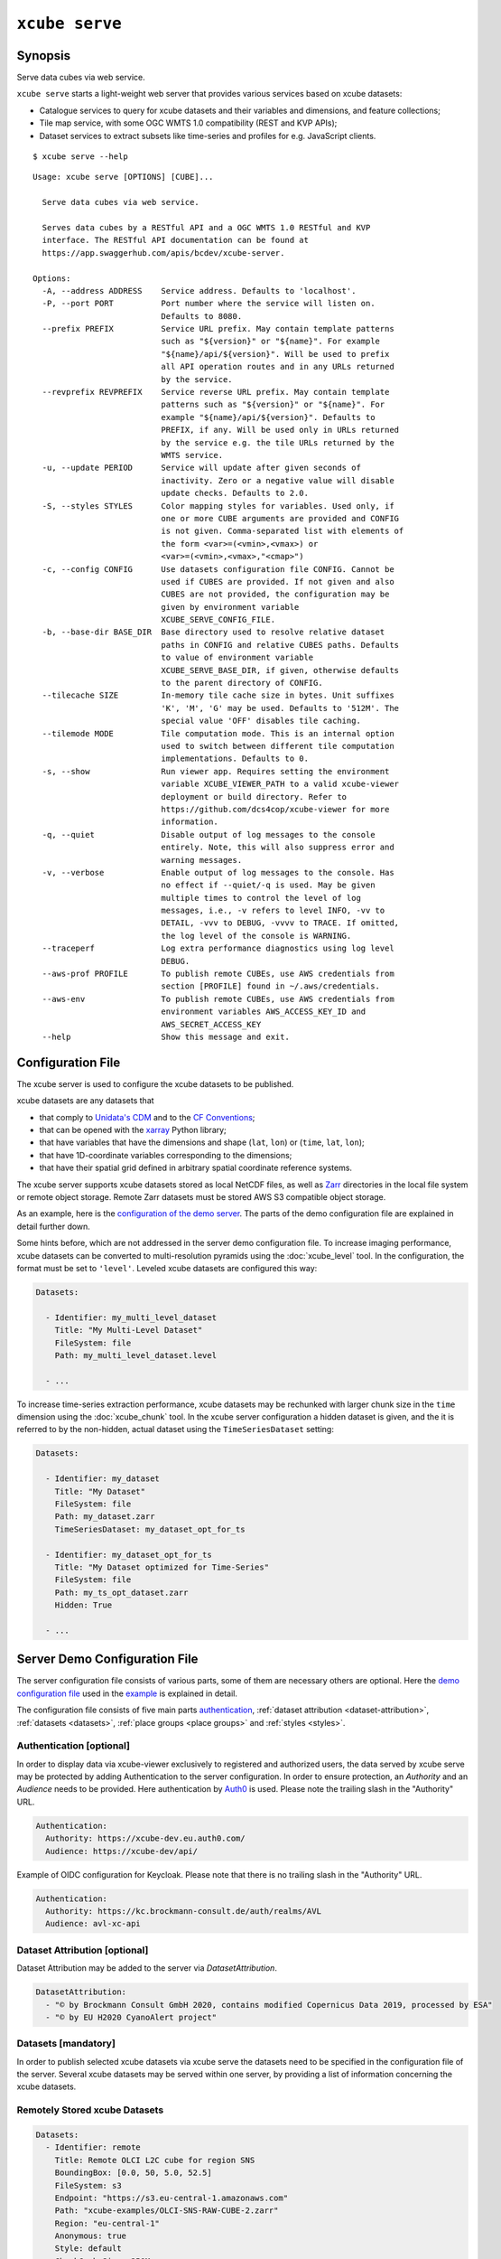 .. _demo configuration file: https://github.com/dcs4cop/xcube/blob/master/examples/serve/demo/config.yml
.. _demo_stores configuration file: https://github.com/dcs4cop/xcube/blob/master/examples/serve/demo/config-with-stores.yml
.. _Auth0: https://auth0.com/

===============
``xcube serve``
===============

Synopsis
========

Serve data cubes via web service.

``xcube serve`` starts a light-weight web server that provides various services based on xcube datasets:

* Catalogue services to query for xcube datasets and their variables and dimensions, and feature collections;
* Tile map service, with some OGC WMTS 1.0 compatibility (REST and KVP APIs);
* Dataset services to extract subsets like time-series and profiles for e.g. JavaScript clients.

::

    $ xcube serve --help

::

    Usage: xcube serve [OPTIONS] [CUBE]...

      Serve data cubes via web service.

      Serves data cubes by a RESTful API and a OGC WMTS 1.0 RESTful and KVP
      interface. The RESTful API documentation can be found at
      https://app.swaggerhub.com/apis/bcdev/xcube-server.

    Options:
      -A, --address ADDRESS    Service address. Defaults to 'localhost'.
      -P, --port PORT          Port number where the service will listen on.
                               Defaults to 8080.
      --prefix PREFIX          Service URL prefix. May contain template patterns
                               such as "${version}" or "${name}". For example
                               "${name}/api/${version}". Will be used to prefix
                               all API operation routes and in any URLs returned
                               by the service.
      --revprefix REVPREFIX    Service reverse URL prefix. May contain template
                               patterns such as "${version}" or "${name}". For
                               example "${name}/api/${version}". Defaults to
                               PREFIX, if any. Will be used only in URLs returned
                               by the service e.g. the tile URLs returned by the
                               WMTS service.
      -u, --update PERIOD      Service will update after given seconds of
                               inactivity. Zero or a negative value will disable
                               update checks. Defaults to 2.0.
      -S, --styles STYLES      Color mapping styles for variables. Used only, if
                               one or more CUBE arguments are provided and CONFIG
                               is not given. Comma-separated list with elements of
                               the form <var>=(<vmin>,<vmax>) or
                               <var>=(<vmin>,<vmax>,"<cmap>")
      -c, --config CONFIG      Use datasets configuration file CONFIG. Cannot be
                               used if CUBES are provided. If not given and also
                               CUBES are not provided, the configuration may be
                               given by environment variable
                               XCUBE_SERVE_CONFIG_FILE.
      -b, --base-dir BASE_DIR  Base directory used to resolve relative dataset
                               paths in CONFIG and relative CUBES paths. Defaults
                               to value of environment variable
                               XCUBE_SERVE_BASE_DIR, if given, otherwise defaults
                               to the parent directory of CONFIG.
      --tilecache SIZE         In-memory tile cache size in bytes. Unit suffixes
                               'K', 'M', 'G' may be used. Defaults to '512M'. The
                               special value 'OFF' disables tile caching.
      --tilemode MODE          Tile computation mode. This is an internal option
                               used to switch between different tile computation
                               implementations. Defaults to 0.
      -s, --show               Run viewer app. Requires setting the environment
                               variable XCUBE_VIEWER_PATH to a valid xcube-viewer
                               deployment or build directory. Refer to
                               https://github.com/dcs4cop/xcube-viewer for more
                               information.
      -q, --quiet              Disable output of log messages to the console
                               entirely. Note, this will also suppress error and
                               warning messages.
      -v, --verbose            Enable output of log messages to the console. Has
                               no effect if --quiet/-q is used. May be given
                               multiple times to control the level of log
                               messages, i.e., -v refers to level INFO, -vv to
                               DETAIL, -vvv to DEBUG, -vvvv to TRACE. If omitted,
                               the log level of the console is WARNING.
      --traceperf              Log extra performance diagnostics using log level
                               DEBUG.
      --aws-prof PROFILE       To publish remote CUBEs, use AWS credentials from
                               section [PROFILE] found in ~/.aws/credentials.
      --aws-env                To publish remote CUBEs, use AWS credentials from
                               environment variables AWS_ACCESS_KEY_ID and
                               AWS_SECRET_ACCESS_KEY
      --help                   Show this message and exit.


Configuration File
==================

The xcube server is used to configure the xcube datasets to be published.

xcube datasets are any datasets that

* that comply to `Unidata's CDM <https://docs.unidata.ucar.edu/netcdf-java/current/userguide/common_data_model_overview.html>`_ and to the `CF Conventions <http://cfconventions.org/>`_;
* that can be opened with the `xarray <https://xarray.pydata.org/en/stable/>`_ Python library;
* that have variables that have the dimensions and shape (``lat``, ``lon``) or (``time``, ``lat``, ``lon``);
* that have 1D-coordinate variables corresponding to the dimensions;
* that have their spatial grid defined in arbitrary spatial coordinate reference systems.

The xcube server supports xcube datasets stored as local NetCDF files, as well as
`Zarr <https://zarr.readthedocs.io/en/stable/>`_ directories in the local file system or remote object storage.
Remote Zarr datasets must be stored AWS S3 compatible object storage.

As an example, here is the `configuration of the demo server <https://github.com/dcs4cop/xcube/blob/master/examples/serve/demo/config.yml>`_.
The parts of the demo configuration file are explained in detail further down.

Some hints before, which are not addressed in the server demo configuration file.
To increase imaging performance, xcube datasets can be converted to multi-resolution pyramids using the
:doc:`xcube_level` tool. In the configuration, the format must be set to ``'level'``.
Leveled xcube datasets are configured this way:

.. code:: yaml

    Datasets:

      - Identifier: my_multi_level_dataset
        Title: "My Multi-Level Dataset"
        FileSystem: file
        Path: my_multi_level_dataset.level

      - ...

To increase time-series extraction performance, xcube datasets may be rechunked with larger chunk size in the ``time``
dimension using the :doc:`xcube_chunk` tool. In the xcube server configuration a hidden dataset is given,
and the it is referred to by the non-hidden, actual dataset using the ``TimeSeriesDataset`` setting:

.. code:: yaml

    Datasets:

      - Identifier: my_dataset
        Title: "My Dataset"
        FileSystem: file
        Path: my_dataset.zarr
        TimeSeriesDataset: my_dataset_opt_for_ts

      - Identifier: my_dataset_opt_for_ts
        Title: "My Dataset optimized for Time-Series"
        FileSystem: file
        Path: my_ts_opt_dataset.zarr
        Hidden: True

      - ...


.. _config:
Server Demo Configuration File
==============================
The server configuration file consists of various parts, some of them are necessary others are optional.
Here the `demo configuration file`_ used in the `example`_ is explained in detail.

The configuration file consists of five main parts  `authentication`_,
:ref:`dataset attribution <dataset-attribution>`, :ref:`datasets <datasets>`,
:ref:`place groups <place groups>` and :ref:`styles <styles>`.

.. _authentication:

Authentication [optional]
-------------------------
In order to display data via xcube-viewer exclusively to registered and authorized users, the data served by xcube serve
may be protected by adding Authentication to the server configuration. In order to ensure protection, an *Authority* and an
*Audience* needs to be provided. Here authentication by `Auth0`_ is used.
Please note the trailing slash in the "Authority" URL.

.. code:: yaml

    Authentication:
      Authority: https://xcube-dev.eu.auth0.com/
      Audience: https://xcube-dev/api/

Example of OIDC configuration for Keycloak.
Please note that there is no trailing slash in the "Authority" URL.

.. code:: yaml

    Authentication:
      Authority: https://kc.brockmann-consult.de/auth/realms/AVL
      Audience: avl-xc-api

.. _dataset-attribution:

Dataset Attribution [optional]
------------------------------

Dataset Attribution may be added to the server via *DatasetAttribution*.

.. code:: yaml

    DatasetAttribution:
      - "© by Brockmann Consult GmbH 2020, contains modified Copernicus Data 2019, processed by ESA"
      - "© by EU H2020 CyanoAlert project"


.. _datasets:

Datasets [mandatory]
--------------------
In order to publish selected xcube datasets via xcube serve the datasets need to be specified in the configuration
file of the server. Several xcube datasets may be served within one server, by providing a list of information
concerning the xcube datasets.

.. _remotely-stored-xcube-datasets:

Remotely Stored xcube Datasets
-----------------------------
.. code:: yaml

    Datasets:
      - Identifier: remote
        Title: Remote OLCI L2C cube for region SNS
        BoundingBox: [0.0, 50, 5.0, 52.5]
        FileSystem: s3
        Endpoint: "https://s3.eu-central-1.amazonaws.com"
        Path: "xcube-examples/OLCI-SNS-RAW-CUBE-2.zarr"
        Region: "eu-central-1"
        Anonymous: true
        Style: default
        ChunkCacheSize: 250M
        PlaceGroups:
          - PlaceGroupRef: inside-cube
          - PlaceGroupRef: outside-cube
        AccessControl:
          RequiredScopes:
            - read:datasets


The above example of how to specify a xcube dataset to be served above is using a datacube stored in
an S3 bucket within the Amazon Cloud. Please have a closer look at the parameter *Anonymous: true*.
This means, the datasets permissions are set to public read in your source s3 bucket. If you have a dataset that is not public-read, set
*Anonymous: false*. Furthermore, you need to have valid credentials on the machine where the server runs.
Credentials may be saved either in a file called .aws/credentials with content like below:

    | [default]
    | aws_access_key_id=AKIAIOSFODNN7EXAMPLE
    | aws_secret_access_key=wJalrXUtnFEMI/K7MDENG/bPxRfiCYEXAMPLEKEY

Or they may be exported as environment variables AWS_SECRET_ACCESS_KEY and AWS_ACCESS_KEY_ID.

Further down an example for a `locally-stored-xcube-datasets`_ will be given,
as well as an example of a `on-the-fly-generation-of-xcube-datasets`_.

*Identifier* [mandatory]
is a unique ID for each xcube dataset, it is ment for machine-to-machine interaction
and therefore does not have to be a fancy human-readable name.

*Title* [optional]
should be understandable for humans. This title that will be displayed within the viewer
for the dataset selection. If omitted, the key title from the dataset metadata will be used.
If that is missing too, the identifier will be used.

*BoundingBox* [optional]
may be set in order to restrict the region which is served from a certain datacube. The
notation of the *BoundingBox* is [lon_min,lat_min,lon_max,lat_max].

*FileSystem* [mandatory]
is set to "s3" which lets xcube serve know, that the datacube is located in the cloud.

*Endpoint* [mandatory]
contains information about the cloud provider endpoint, this will differ if you use a different
cloud provider.

*Path* [mandatory]
leads to the specific location of the datacube. The particular datacube is stored in an
OpenTelecomCloud S3 bucket called "xcube-examples" and the datacube is called "OLCI-SNS-RAW-CUBE-2.zarr".

*Region* [optional]
is the region where the specified cloud provider is operating.

*Styles* [optional]
influence the visualization of the xucbe dataset in the xcube viewer if specified in the server configuration file. The usage of *Styles* is described in section `styles`_.

*PlaceGroups* [optional]
allow to associate places (e.g. polygons or point-location) with a particular xcube dataset.
Several different place groups may be connected to a xcube dataset, these different place groups are distinguished by
the *PlaceGroupRef*. The configuration of *PlaceGroups* is described in section `place groups`_.

*AccessControl* [optional]
can only be used when providing `authentication`_. Datasets may be protected by
configuring the *RequiredScopes* entry whose value is a list of required scopes, e.g. "read:datasets".

.. _locally-stored-xcube-datasets:

Locally Stored xcube Datasets
-----------------------------

To serve a locally stored dataset the configuration of it would look like the example below:

.. code:: yaml

      - Identifier: local
        Title: "Local OLCI L2C cube for region SNS"
        BoundingBox: [0.0, 50, 5.0, 52.5]
        FileSystem: file
        Path: cube-1-250-250.zarr
        Style: default
        TimeSeriesDataset: local_ts
        Augmentation:
          Path: "compute_extra_vars.py"
          Function: "compute_variables"
          InputParameters:
            factor_chl: 0.2
            factor_tsm: 0.7
        PlaceGroups:
          - PlaceGroupRef: inside-cube
          - PlaceGroupRef: outside-cube
        AccessControl:
          IsSubstitute: true

Most of the configuration of locally stored datasets is equal to the configuration of
`remotely-stored-xcube-datasets`_.

*FileSystem* [mandatory]
is set to "file" which lets xcube serve know, that the datacube is locally stored.

*TimeSeriesDataset* [optional]
is not bound to local datasets, this parameter may be used for remotely stored datasets
as well. By using this parameter a time optimized datacube will be used for generating the time series. The configuration
of this time optimized datacube is shown below. By adding *Hidden* with *true* to the dataset configuration, the time optimized
datacube will not appear among the displayed datasets in xcube viewer.

.. code:: yaml

  # Will not appear at all, because it is a "hidden" resource
  - Identifier: local_ts
    Title: "'local' optimized for time-series"
    BoundingBox: [0.0, 50, 5.0, 52.5]
    FileSystem: file
    Path: cube-5-100-200.zarr
    Hidden: true
    Style: default

*Augmentation* [optional]
augments data cubes by new variables computed on-the-fly, the generation of the on-the-fly
variables depends on the implementation of the python module specified in the *Path* within the *Augmentation*
configuration.

*AccessControl* [optional]
can only be used when providing `authentication`_. By passing the *IsSubstitute* flag
a dataset disappears for authorized requests. This might be useful for showing a demo dataset in the viewer for
user who are not logged in.

.. _on-the-fly-generation-of-xcube-datasets:

On-the-fly Generation of xcube Datasets
---------------------------------------

There is the possibility of generating resampled xcube datasets on-the-fly, e.g. in order to
obtain daily or weekly averages of a xcube dataset.

.. code:: yaml

  - Identifier: local_1w
    Title: OLCI weekly L3 cube for region SNS computed from local L2C cube
    BoundingBox: [0.0, 50, 5.0, 52.5]
    FileSystem: memory
    Path: "resample_in_time.py"
    Function: "compute_dataset"
    InputDatasets: ["local"]
    InputParameters:
      period: "1W"
      incl_stdev: True
    Style: default
    PlaceGroups:
      - PlaceGroupRef: inside-cube
      - PlaceGroupRef: outside-cube
    AccessControl:
      IsSubstitute: True

*FileSystem* [mandatory]
is defined as "memory" for the on-the-fly generated dataset.

*Path* [mandatory]
leads to the resample python module. There might be several functions specified in the
python module, therefore the particular *Function* needs to be included into the configuration.

*InputDatasets* [mandatory]
specifies the dataset to be resampled.

*InputParameter* [mandatory]
defines which kind of resampling should be performed.
In the example a weekly average is computed.

Again, the dataset may be associated with place groups.

.. _place groups:

Place Groups [optional]
-----------------------

Place groups are specified in a similar manner compared to specifying datasets within a server.
Place groups may be stored e.g. in shapefiles or a geoJson.

.. code:: yaml

    PlaceGroups:
      - Identifier: outside-cube
        Title: Points outside the cube
        Path: "places/outside-cube.geojson"
        PropertyMapping:
          image: "${base_url}/images/outside-cube/${ID}.jpg"


*Identifier* [mandatory]
is a unique ID for each place group, it is the one xcube serve uses to associate
a place group to a particular dataset.

*Title* [mandatory]
should be understandable for humans and this is the title that will be displayed within the viewer
for the place selection if the selected xcube dataset contains a place group.

*Path* [mandatory]
defines where the file storing the place group is located.
Please note that the paths within the example config are relative.

*PropertyMapping* [mandatory]
determines which information contained within the place group should be used for selecting a certain location of the given place group.
This depends very strongly of the data used. In the above example, the image URL is determined by a feature's ``ID`` property.

Property Mappings
-----------------

The entry *PropertyMapping* is used to map a set of well-known properties (or roles) to the actual properties provided
by a place feature in a place group. For example, the well-known properties are used to in xcube viewer to display
information about the currently selected place.
The possible well-known properties are:

* ``label``: The property that provides a label for the place, if any.
  Defaults to to case-insensitive names ``label``, ``title``, ``name``, ``id`` in xcube viewer.
* ``color``: The property that provides a place's color.
  Defaults to the case-insensitive name ``color`` in xcube viewer.
* ``image``: The property that provides a place's image URL, if any.
  Defaults to case-insensitive names ``image``, ``img``, ``picture``, ``pic`` in xcube viewer.
* ``description``: The property that provides a place's description text, if any.
  Defaults to case-insensitive names ``description``, ``desc``, ``abstract``, ``comment`` in xcube viewer.


In the following example, a place's label is provided by the place feature's ``NAME`` property,
while an image is provided by the place feature's ``IMG_URL`` property:

.. code:: yaml

    PlaceGroups:
        Identifier: my_group
        ...
        PropertyMapping:
            label: NAME
            image: IMG_URL


The values on the right side may either **be** feature property names or **contain** them as placeholders in the form
``${PROPERTY}``. A special placeholder is ``${base_url}`` which is replaced by the server's current base URL.

.. _styles:

Styles [optional]
-----------------


Within the *Styles* section colorbars may be defined which should be used initially for a certain variable of a dataset,
as well as the value ranges.
For xcube viewer version 0.3.0 or higher the colorbars and the value ranges may be adjusted by the user
within the xcube viewer.

.. code:: yaml

    Styles:
      - Identifier: default
        ColorMappings:
          conc_chl:
            ColorBar: "plasma"
            ValueRange: [0., 24.]
          conc_tsm:
            ColorBar: "PuBuGn"
            ValueRange: [0., 100.]
          kd489:
            ColorBar: "jet"
            ValueRange: [0., 6.]
          rgb:
            Red:
              Variable: conc_chl
              ValueRange: [0., 24.]
            Green:
              Variable: conc_tsm
              ValueRange: [0., 100.]
            Blue:
              Variable: kd489
              ValueRange: [0., 6.]

The *ColorMapping* may be specified for each variable of the datasets to be served.
If not specified, the server uses a default colorbar as well as a default value range.

*rgb* may be used to generate an RGB-Image on-the-fly within xcube viewer. This may be done if  the dataset contains
variables which represent the bands red, green and blue, they may be combined to an RGB-Image. Or three variables
of the dataset may be combined to an RGB-Image, as shown in the configuration above.

.. _example:
Example
=======

::

    xcube serve --port 8080 --config ./examples/serve/demo/config.yml --verbose

::

    xcube Server: WMTS, catalogue, data access, tile, feature, time-series services for xarray-enabled data cubes, version 0.2.0
    [I 190924 17:08:54 service:228] configuration file 'D:\\Projects\\xcube\\examples\\serve\\demo\\config.yml' successfully loaded
    [I 190924 17:08:54 service:158] service running, listening on localhost:8080, try http://localhost:8080/datasets
    [I 190924 17:08:54 service:159] press CTRL+C to stop service


Server Demo Configuration File for DataStores
=============================================
The server configuration file consists of various parts, some of them are necessary, others are optional.
Here the `demo_stores configuration file`_ used in the `example stores`_ is explained in detail.

This configuration file differs only in one part compared from `config`_. This part is `data stores`_.
The other main parts (`authentication`_, `dataset attribution`_,
`place groups`_, and `styles`_) can be used in combination with `data stores`_.

.. _data stores:
DataStores [mandatory]
--------------------

Datasets, which are stored in the same location, may be configured in the configuration file using *DataStores*.


.. code:: yaml

    DataStores:
      - Identifier: edc
        StoreId: s3
        StoreParams:
          root: xcube-dcfs/edc-xc-viewer-data
          max_depth: 1
          storage_options:
            anon: true
            # client_kwargs:
            #  endpoint_url: https://s3.eu-central-1.amazonaws.com
        Datasets:
          - Path: "*2.zarr"
            Style: "default"
            # ChunkCacheSize: 1G

*Identifier* [mandatory]
is a unique ID for each DataStore.

*StoreID* [mandatory]
can be *file* for locally stored datasets and *s3* for datasets located in the cloud.

| *StoreParams* [mandatory]
| *root* [mandatory] states a common beginning part of the paths of the served datasets.
| *max_depth* [optional] if wildcard is used in *Dataset Path* this indicated how far the server should step down and serve the discovered datasets.
| *storage_options* [optional] is necessary when serving datasets from the cloud. With *anon* the accessibility is configured, if the datasets are public-read, *anon* is set to "true", "false" indicates they are protected. Credentials may be set by keywords *key* and *secret*.

*Datasets* [optional]
if not specified, every dataset in the indicated location supported by xcube will be read and
served by xcube serve. In order to filter certain datasets you can list Paths that shall be served by xcube serve.
*Path* may contain wildcards. Each Dataset entry may have *Styles* and *PlaceGroups* associated with them, the same way
as in `config`_.

.. _example stores:
Example Stores
==============

::

    xcube serve --port 8080 --config ./examples/serve/demo/config-with-stores.yml --verbose

::

    xcube Server: WMTS, catalogue, data access, tile, feature, time-series services for xarray-enabled data cubes, version
    [I 190924 17:08:54 service:228] configuration file 'D:\\Projects\\xcube\\examples\\serve\\demo\\config.yml' successfully loaded
    [I 190924 17:08:54 service:158] service running, listening on localhost:8080, try http://localhost:8080/datasets
    [I 190924 17:08:54 service:159] press CTRL+C to stop service

Web API
=======

The xcube server has a dedicated `Web API Documentation <https://app.swaggerhub.com/apis-docs/bcdev/xcube-server>`_
on SwaggerHub. It also allows you to explore the API of existing xcube-servers.

The xcube server implements the OGC WMTS RESTful and KVP architectural styles of the
`OGC WMTS 1.0.0 specification <http://www.opengeospatial.org/standards/wmts>`_. The following operations are supported:

* **GetCapabilities**: ``/xcube/wmts/1.0.0/WMTSCapabilities.xml``
* **GetTile**: ``/xcube/wmts/1.0.0/tile/{DatasetName}/{VarName}/{TileMatrix}/{TileCol}/{TileRow}.png``
* **GetFeatureInfo**: *in progress*

